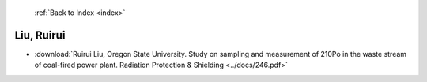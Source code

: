  :ref:`Back to Index <index>`

Liu, Ruirui
-----------

* :download:`Ruirui Liu, Oregon State University. Study on sampling and measurement of 210Po in the waste stream of coal-fired power plant. Radiation Protection & Shielding <../docs/246.pdf>`
